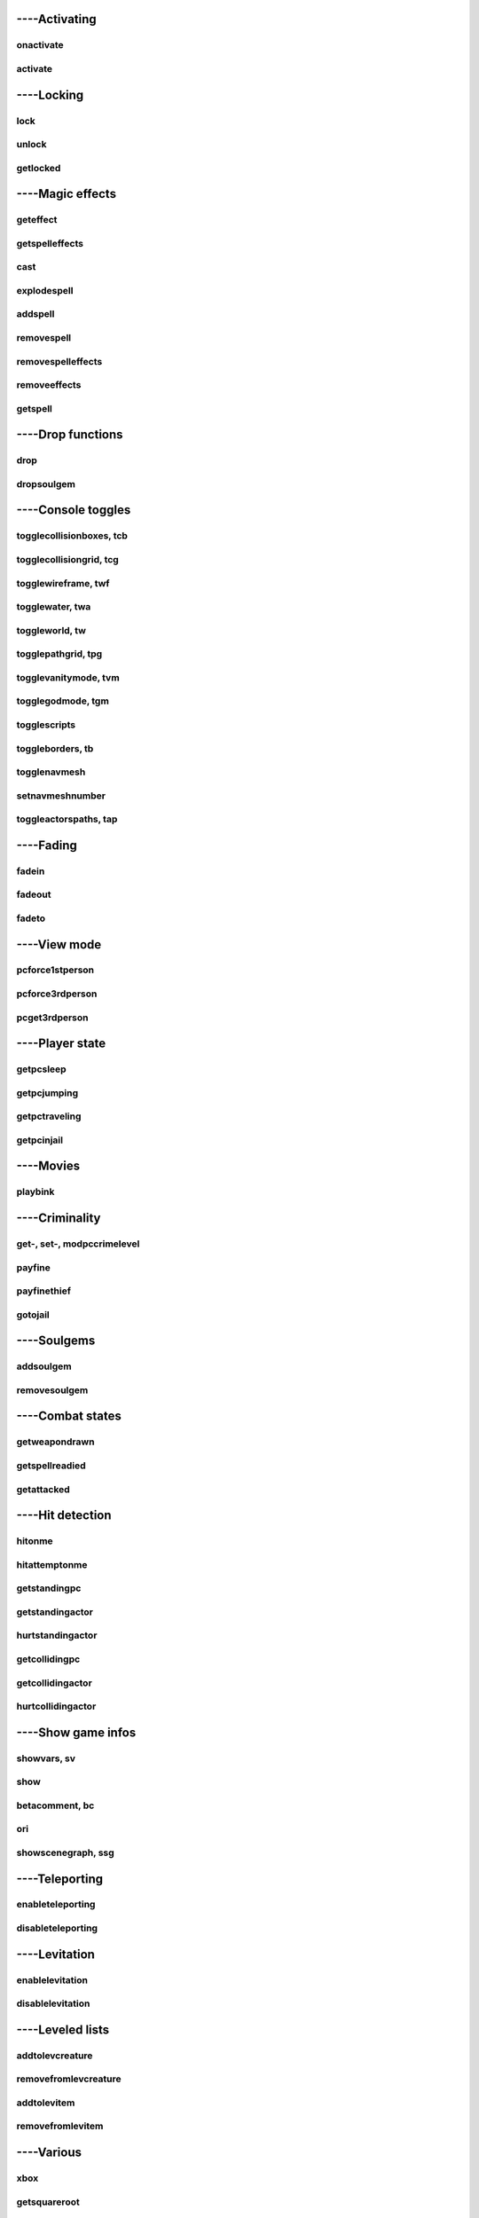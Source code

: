 ####################
----Activating
####################


***********************
onactivate
***********************

***********************
activate
***********************


####################
----Locking
####################


***********************
lock
***********************

***********************
unlock
***********************

***********************
getlocked
***********************


####################
----Magic effects
####################

.. seealso:: magic efffects in stats


***********************
geteffect
***********************

***********************
getspelleffects
***********************

***********************
cast
***********************

***********************
explodespell
***********************

***********************
addspell
***********************

***********************
removespell
***********************

***********************
removespelleffects
***********************

***********************
removeeffects
***********************

***********************
getspell
***********************


####################
----Drop functions
####################


***********************
drop
***********************

***********************
dropsoulgem
***********************


####################
----Console toggles
####################


**************************
togglecollisionboxes, tcb
**************************

*************************
togglecollisiongrid, tcg
*************************

***********************
togglewireframe, twf
***********************

***********************
togglewater, twa
***********************

***********************
toggleworld, tw
***********************

***********************
togglepathgrid, tpg
***********************

***********************
togglevanitymode, tvm
***********************

***********************
togglegodmode, tgm
***********************

***********************
togglescripts
***********************

***********************
toggleborders, tb
***********************

***********************
togglenavmesh
***********************

***********************
setnavmeshnumber
***********************

***********************
toggleactorspaths, tap
***********************


####################
----Fading
####################


***********************
fadein
***********************

***********************
fadeout
***********************

***********************
fadeto
***********************


####################
----View mode
####################


***********************
pcforce1stperson
***********************

***********************
pcforce3rdperson
***********************

***********************
pcget3rdperson
***********************


####################
----Player state
####################


***********************
getpcsleep
***********************

***********************
getpcjumping
***********************

***********************
getpctraveling
***********************

***********************
getpcinjail
***********************


####################
----Movies
####################


***********************
playbink
***********************


####################
----Criminality
####################

****************************
get-, set-, modpccrimelevel
****************************

***********************
payfine
***********************

***********************
payfinethief
***********************

***********************
gotojail
***********************


####################
----Soulgems
####################


***********************
addsoulgem
***********************

***********************
removesoulgem
***********************


####################
----Combat states
####################


***********************
getweapondrawn
***********************

***********************
getspellreadied
***********************

***********************
getattacked
***********************


####################
----Hit detection
####################


***********************
hitonme
***********************

***********************
hitattemptonme
***********************

***********************
getstandingpc
***********************

***********************
getstandingactor
***********************

***********************
hurtstandingactor
***********************

***********************
getcollidingpc
***********************

***********************
getcollidingactor
***********************

***********************
hurtcollidingactor
***********************


####################
----Show game infos
####################


***********************
showvars, sv
***********************

***********************
show
***********************

***********************
betacomment, bc
***********************

***********************
ori
***********************

***********************
showscenegraph, ssg
***********************


####################
----Teleporting
####################


***********************
enableteleporting
***********************

***********************
disableteleporting
***********************


####################
----Levitation
####################


***********************
enablelevitation
***********************

***********************
disablelevitation
***********************


####################
----Leveled lists
####################


***********************
addtolevcreature
***********************

***********************
removefromlevcreature
***********************

***********************
addtolevitem
***********************

***********************
removefromlevitem
***********************


####################
----Various
####################

***********************
xbox
***********************

***********************
getsquareroot
***********************

***********************
getwindspeed
***********************

***********************
getcurrenttime
***********************

***********************
fall
***********************

***********************
dontsaveobject
***********************

***********************
repairedonme
***********************

***********************
wakeuppc
***********************
